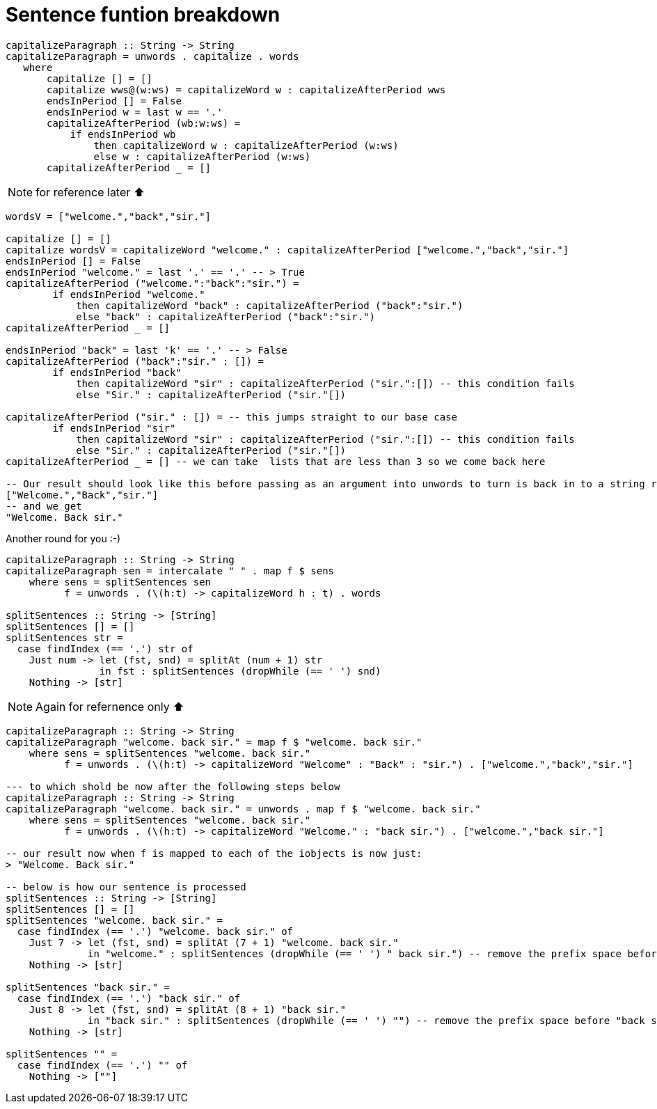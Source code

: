 = Sentence funtion breakdown
:source-highlighter: highlight.js
:highlightjs-theme: atom-one-dark

[source,haskell]
----
capitalizeParagraph :: String -> String
capitalizeParagraph = unwords . capitalize . words
   where
       capitalize [] = []
       capitalize wws@(w:ws) = capitalizeWord w : capitalizeAfterPeriod wws
       endsInPeriod [] = False
       endsInPeriod w = last w == '.'
       capitalizeAfterPeriod (wb:w:ws) =
           if endsInPeriod wb
               then capitalizeWord w : capitalizeAfterPeriod (w:ws)
               else w : capitalizeAfterPeriod (w:ws)
       capitalizeAfterPeriod _ = []
----

[NOTE]
for reference later ⬆

[source,haskell]
----
wordsV = ["welcome.","back","sir."]

capitalize [] = []
capitalize wordsV = capitalizeWord "welcome." : capitalizeAfterPeriod ["welcome.","back","sir."]
endsInPeriod [] = False
endsInPeriod "welcome." = last '.' == '.' -- > True
capitalizeAfterPeriod ("welcome.":"back":"sir.") =
        if endsInPeriod "welcome."
            then capitalizeWord "back" : capitalizeAfterPeriod ("back":"sir.")
            else "back" : capitalizeAfterPeriod ("back":"sir.")
capitalizeAfterPeriod _ = []

endsInPeriod "back" = last 'k' == '.' -- > False
capitalizeAfterPeriod ("back":"sir." : []) =
        if endsInPeriod "back"
            then capitalizeWord "sir" : capitalizeAfterPeriod ("sir.":[]) -- this condition fails
            else "Sir." : capitalizeAfterPeriod ("sir."[])

capitalizeAfterPeriod ("sir." : []) = -- this jumps straight to our base case
        if endsInPeriod "sir" 
            then capitalizeWord "sir" : capitalizeAfterPeriod ("sir.":[]) -- this condition fails
            else "Sir." : capitalizeAfterPeriod ("sir."[])
capitalizeAfterPeriod _ = [] -- we can take  lists that are less than 3 so we come back here

-- Our result should look like this before passing as an argument into unwords to turn is back in to a string rather than a [String]
["Welcome.","Back","sir."]
-- and we get 
"Welcome. Back sir."
----

Another round for you :-)
[source,haskell]
----
capitalizeParagraph :: String -> String
capitalizeParagraph sen = intercalate " " . map f $ sens
    where sens = splitSentences sen
          f = unwords . (\(h:t) -> capitalizeWord h : t) . words

splitSentences :: String -> [String]
splitSentences [] = []
splitSentences str =
  case findIndex (== '.') str of
    Just num -> let (fst, snd) = splitAt (num + 1) str
                in fst : splitSentences (dropWhile (== ' ') snd)
    Nothing -> [str]
----

[NOTE]
Again for refernence only ⬆

[source,haskell]
----
capitalizeParagraph :: String -> String
capitalizeParagraph "welcome. back sir." = map f $ "welcome. back sir."
    where sens = splitSentences "welcome. back sir."
          f = unwords . (\(h:t) -> capitalizeWord "Welcome" : "Back" : "sir.") . ["welcome.","back","sir."]

--- to which shold be now after the following steps below
capitalizeParagraph :: String -> String
capitalizeParagraph "welcome. back sir." = unwords . map f $ "welcome. back sir."
    where sens = splitSentences "welcome. back sir."
          f = unwords . (\(h:t) -> capitalizeWord "Welcome." : "back sir.") . ["welcome.","back sir."]

-- our result now when f is mapped to each of the iobjects is now just: 
> "Welcome. Back sir." 

-- below is how our sentence is processed
splitSentences :: String -> [String]
splitSentences [] = []
splitSentences "welcome. back sir." =
  case findIndex (== '.') "welcome. back sir." of
    Just 7 -> let (fst, snd) = splitAt (7 + 1) "welcome. back sir."
              in "welcome." : splitSentences (dropWhile (== ' ') " back sir.") -- remove the prefix space before "back sir"
    Nothing -> [str]

splitSentences "back sir." =
  case findIndex (== '.') "back sir." of
    Just 8 -> let (fst, snd) = splitAt (8 + 1) "back sir."
              in "back sir." : splitSentences (dropWhile (== ' ') "") -- remove the prefix space before "back sir"
    Nothing -> [str]

splitSentences "" =
  case findIndex (== '.') "" of 
    Nothing -> [""]
----